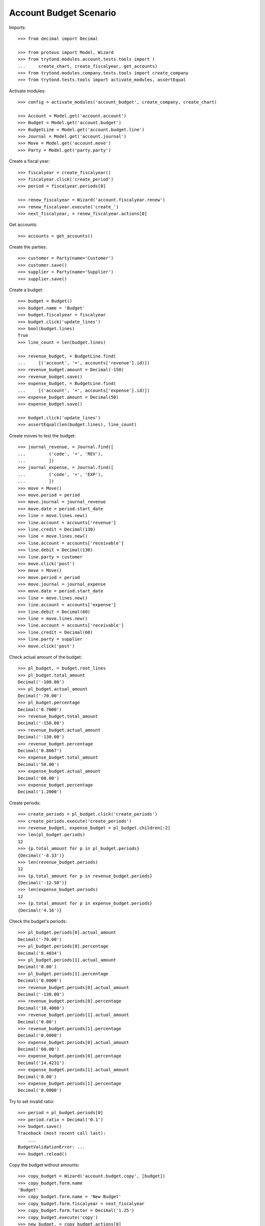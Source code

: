 =======================
Account Budget Scenario
=======================

Imports::

    >>> from decimal import Decimal

    >>> from proteus import Model, Wizard
    >>> from trytond.modules.account.tests.tools import (
    ...     create_chart, create_fiscalyear, get_accounts)
    >>> from trytond.modules.company.tests.tools import create_company
    >>> from trytond.tests.tools import activate_modules, assertEqual

Activate modules::

    >>> config = activate_modules('account_budget', create_company, create_chart)

    >>> Account = Model.get('account.account')
    >>> Budget = Model.get('account.budget')
    >>> BudgetLine = Model.get('account.budget.line')
    >>> Journal = Model.get('account.journal')
    >>> Move = Model.get('account.move')
    >>> Party = Model.get('party.party')

Create a fiscal year::

    >>> fiscalyear = create_fiscalyear()
    >>> fiscalyear.click('create_period')
    >>> period = fiscalyear.periods[0]

    >>> renew_fiscalyear = Wizard('account.fiscalyear.renew')
    >>> renew_fiscalyear.execute('create_')
    >>> next_fiscalyear, = renew_fiscalyear.actions[0]

Get accounts::

    >>> accounts = get_accounts()

Create the parties::

    >>> customer = Party(name='Customer')
    >>> customer.save()
    >>> supplier = Party(name='Supplier')
    >>> supplier.save()

Create a budget::

    >>> budget = Budget()
    >>> budget.name = 'Budget'
    >>> budget.fiscalyear = fiscalyear
    >>> budget.click('update_lines')
    >>> bool(budget.lines)
    True
    >>> line_count = len(budget.lines)

    >>> revenue_budget, = BudgetLine.find(
    ...     [('account', '=', accounts['revenue'].id)])
    >>> revenue_budget.amount = Decimal(-150)
    >>> revenue_budget.save()
    >>> expense_budget, = BudgetLine.find(
    ...     [('account', '=', accounts['expense'].id)])
    >>> expense_budget.amount = Decimal(50)
    >>> expense_budget.save()

    >>> budget.click('update_lines')
    >>> assertEqual(len(budget.lines), line_count)

Create moves to test the budget::

    >>> journal_revenue, = Journal.find([
    ...         ('code', '=', 'REV'),
    ...         ])
    >>> journal_expense, = Journal.find([
    ...         ('code', '=', 'EXP'),
    ...         ])
    >>> move = Move()
    >>> move.period = period
    >>> move.journal = journal_revenue
    >>> move.date = period.start_date
    >>> line = move.lines.new()
    >>> line.account = accounts['revenue']
    >>> line.credit = Decimal(130)
    >>> line = move.lines.new()
    >>> line.account = accounts['receivable']
    >>> line.debit = Decimal(130)
    >>> line.party = customer
    >>> move.click('post')
    >>> move = Move()
    >>> move.period = period
    >>> move.journal = journal_expense
    >>> move.date = period.start_date
    >>> line = move.lines.new()
    >>> line.account = accounts['expense']
    >>> line.debit = Decimal(60)
    >>> line = move.lines.new()
    >>> line.account = accounts['receivable']
    >>> line.credit = Decimal(60)
    >>> line.party = supplier
    >>> move.click('post')

Check actual amount of the budget::

    >>> pl_budget, = budget.root_lines
    >>> pl_budget.total_amount
    Decimal('-100.00')
    >>> pl_budget.actual_amount
    Decimal('-70.00')
    >>> pl_budget.percentage
    Decimal('0.7000')
    >>> revenue_budget.total_amount
    Decimal('-150.00')
    >>> revenue_budget.actual_amount
    Decimal('-130.00')
    >>> revenue_budget.percentage
    Decimal('0.8667')
    >>> expense_budget.total_amount
    Decimal('50.00')
    >>> expense_budget.actual_amount
    Decimal('60.00')
    >>> expense_budget.percentage
    Decimal('1.2000')

Create periods::

    >>> create_periods = pl_budget.click('create_periods')
    >>> create_periods.execute('create_periods')
    >>> revenue_budget, expense_budget = pl_budget.children[:2]
    >>> len(pl_budget.periods)
    12
    >>> {p.total_amount for p in pl_budget.periods}
    {Decimal('-8.33')}
    >>> len(revenue_budget.periods)
    12
    >>> {p.total_amount for p in revenue_budget.periods}
    {Decimal('-12.50')}
    >>> len(expense_budget.periods)
    12
    >>> {p.total_amount for p in expense_budget.periods}
    {Decimal('4.16')}

Check the budget's periods::

    >>> pl_budget.periods[0].actual_amount
    Decimal('-70.00')
    >>> pl_budget.periods[0].percentage
    Decimal('8.4034')
    >>> pl_budget.periods[1].actual_amount
    Decimal('0.00')
    >>> pl_budget.periods[1].percentage
    Decimal('0.0000')
    >>> revenue_budget.periods[0].actual_amount
    Decimal('-130.00')
    >>> revenue_budget.periods[0].percentage
    Decimal('10.4000')
    >>> revenue_budget.periods[1].actual_amount
    Decimal('0.00')
    >>> revenue_budget.periods[1].percentage
    Decimal('0.0000')
    >>> expense_budget.periods[0].actual_amount
    Decimal('60.00')
    >>> expense_budget.periods[0].percentage
    Decimal('14.4231')
    >>> expense_budget.periods[1].actual_amount
    Decimal('0.00')
    >>> expense_budget.periods[1].percentage
    Decimal('0.0000')

Try to set invalid ratio::

    >>> period = pl_budget.periods[0]
    >>> period.ratio = Decimal('0.1')
    >>> budget.save()
    Traceback (most recent call last):
        ...
    BudgetValidationError: ...
    >>> budget.reload()

Copy the budget without amounts::

    >>> copy_budget = Wizard('account.budget.copy', [budget])
    >>> copy_budget.form.name
    'Budget'
    >>> copy_budget.form.name = 'New Budget'
    >>> copy_budget.form.fiscalyear = next_fiscalyear
    >>> copy_budget.form.factor = Decimal('1.25')
    >>> copy_budget.execute('copy')
    >>> new_budget, = copy_budget.actions[0]
    >>> new_budget.name
    'New Budget'
    >>> new_pl_budget, = new_budget.root_lines
    >>> new_pl_budget.total_amount
    Decimal('-125.00')
    >>> new_pl_budget.actual_amount
    Decimal('0.00')
    >>> new_pl_budget.percentage
    Decimal('0.0000')
    >>> len(new_pl_budget.periods)
    0

